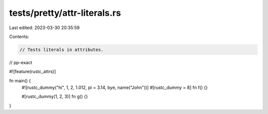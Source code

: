 tests/pretty/attr-literals.rs
=============================

Last edited: 2023-03-30 20:35:59

Contents:

.. code-block:: rs

    // Tests literals in attributes.

// pp-exact

#![feature(rustc_attrs)]

fn main() {
    #![rustc_dummy("hi", 1, 2, 1.012, pi = 3.14, bye, name("John"))]
    #[rustc_dummy = 8]
    fn f() {}

    #[rustc_dummy(1, 2, 3)]
    fn g() {}
}


